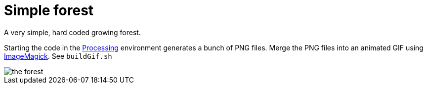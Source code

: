 # Simple forest

A very simple, hard coded growing forest.

Starting the code in the https://processing.org/[Processing] environment generates a bunch of PNG files. 
Merge the PNG files into an animated GIF using http://www.imagemagick.org[ImageMagick].
See `buildGif.sh`

image::the_forest.gif[]